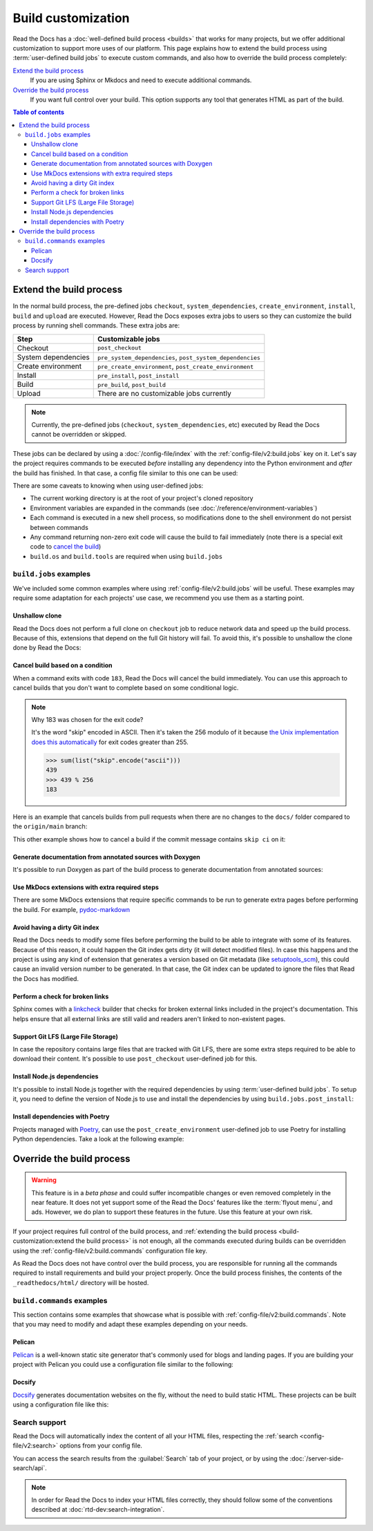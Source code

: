 Build customization
===================

Read the Docs has a :doc:`well-defined build process <builds>` that works for many projects,
but we offer additional customization to support more uses of our platform.
This page explains how to extend the build process using :term:`user-defined build jobs` to execute custom commands,
and also how to override the build process completely:

`Extend the build process`_
    If you are using Sphinx or Mkdocs and need to execute additional commands.

`Override the build process`_
    If you want full control over your build. This option supports any tool that generates HTML as part of the build.

.. contents:: Table of contents
   :local:

Extend the build process
------------------------

In the normal build process,
the pre-defined jobs ``checkout``, ``system_dependencies``, ``create_environment``, ``install``, ``build`` and ``upload`` are executed.
However, Read the Docs exposes extra jobs to users so they can customize the build process by running shell commands.
These extra jobs are:

.. list-table::
   :header-rows: 1

   * - Step
     - Customizable jobs
   * - Checkout
     - ``post_checkout``
   * - System dependencies
     - ``pre_system_dependencies``, ``post_system_dependencies``
   * - Create environment
     - ``pre_create_environment``, ``post_create_environment``
   * - Install
     - ``pre_install``, ``post_install``
   * - Build
     - ``pre_build``, ``post_build``
   * - Upload
     - There are no customizable jobs currently

.. note::

   Currently, the pre-defined jobs (``checkout``, ``system_dependencies``, etc) executed by Read the Docs cannot be overridden or skipped.


These jobs can be declared by using a :doc:`/config-file/index` with the :ref:`config-file/v2:build.jobs` key on it.
Let's say the project requires commands to be executed *before* installing any dependency into the Python environment and *after* the build has finished.
In that case, a config file similar to this one can be used:

.. code-block:: yaml
   :caption: .readthedocs.yaml

   version: 2
   build:
     os: "ubuntu-20.04"
     tools:
       python: "3.10"
     jobs:
       pre_install:
         - bash ./scripts/pre_install.sh
       post_build:
         - curl -X POST \
           -F "project=${READTHEDOCS_PROJECT}" \
           -F "version=${READTHEDOCS_VERSION}" https://example.com/webhooks/readthedocs/


There are some caveats to knowing when using user-defined jobs:

* The current working directory is at the root of your project's cloned repository
* Environment variables are expanded in the commands (see :doc:`/reference/environment-variables`)
* Each command is executed in a new shell process, so modifications done to the shell environment do not persist between commands
* Any command returning non-zero exit code will cause the build to fail immediately
  (note there is a special exit code to `cancel the build <cancel-build-based-on-a-condition>`_)
* ``build.os`` and ``build.tools`` are required when using ``build.jobs``


``build.jobs`` examples
+++++++++++++++++++++++

We've included some common examples where using :ref:`config-file/v2:build.jobs` will be useful.
These examples may require some adaptation for each projects' use case,
we recommend you use them as a starting point.


Unshallow clone
~~~~~~~~~~~~~~~

Read the Docs does not perform a full clone on ``checkout`` job to reduce network data and speed up the build process.
Because of this, extensions that depend on the full Git history will fail.
To avoid this, it's possible to unshallow the clone done by Read the Docs:

.. code-block:: yaml
   :caption: .readthedocs.yaml

   version: 2
   build:
     os: "ubuntu-20.04"
     tools:
       python: "3.10"
     jobs:
       post_checkout:
         - git fetch --unshallow


Cancel build based on a condition
~~~~~~~~~~~~~~~~~~~~~~~~~~~~~~~~~

When a command exits with code ``183``,
Read the Docs will cancel the build immediately.
You can use this approach to cancel builds that you don't want to complete based on some conditional logic.

.. note:: Why 183 was chosen for the exit code?

   It's the word "skip" encoded in ASCII.
   Then it's taken the 256 modulo of it because
   `the Unix implementation does this automatically <https://tldp.org/LDP/abs/html/exitcodes.html>`_
   for exit codes greater than 255.

   .. code-block:: pycon

      >>> sum(list("skip".encode("ascii")))
      439
      >>> 439 % 256
      183


Here is an example that cancels builds from pull requests when there are no changes to the ``docs/`` folder compared to the ``origin/main`` branch:

.. code-block:: yaml
   :caption: .readthedocs.yaml

   version: 2
   build:
     os: "ubuntu-22.04"
     tools:
       python: "3.11"
     jobs:
       post_checkout:
         # Cancel building pull requests when there aren't changed in the docs directory or YAML file.
         # You can add any other files or directories that you'd like here as well,
         # like your docs requirements file, or other files that will change your docs build.
         #
         # If there are no changes (git diff exits with 0) we force the command to return with 183.
         # This is a special exit code on Read the Docs that will cancel the build immediately.
         - |
           if [ "$READTHEDOCS_VERSION_TYPE" = "external" ] && git diff --quiet origin/main -- docs/ .readthedocs.yaml;
           then
             exit 183;
           fi


This other example shows how to cancel a build if the commit message contains ``skip ci`` on it:

.. code-block:: yaml
   :caption: .readthedocs.yaml

   version: 2
   build:
     os: "ubuntu-22.04"
     tools:
       python: "3.11"
     jobs:
       post_checkout:
         # Use `git log` to check if the latest commit contains "skip ci",
         # in that case exit the command with 183 to cancel the build
         - (git --no-pager log --pretty="tformat:%s -- %b" -1 | grep -viq "skip ci") || exit 183


Generate documentation from annotated sources with Doxygen
~~~~~~~~~~~~~~~~~~~~~~~~~~~~~~~~~~~~~~~~~~~~~~~~~~~~~~~~~~

It's possible to run Doxygen as part of the build process to generate documentation from annotated sources:

.. code-block:: yaml
   :caption: .readthedocs.yaml

   version: 2
   build:
     os: "ubuntu-20.04"
     tools:
       python: "3.10"
     jobs:
       pre_build:
       # Note that this HTML won't be automatically uploaded,
       # unless your documentation build includes it somehow.
         - doxygen


Use MkDocs extensions with extra required steps
~~~~~~~~~~~~~~~~~~~~~~~~~~~~~~~~~~~~~~~~~~~~~~~

There are some MkDocs extensions that require specific commands to be run to generate extra pages before performing the build.
For example, `pydoc-markdown <http://niklasrosenstein.github.io/pydoc-markdown/>`_

.. code-block:: yaml
   :caption: .readthedocs.yaml

   version: 2
   build:
     os: "ubuntu-20.04"
     tools:
       python: "3.10"
     jobs:
       pre_build:
         - pydoc-markdown --build --site-dir "$PWD/_build/html"


Avoid having a dirty Git index
~~~~~~~~~~~~~~~~~~~~~~~~~~~~~~

Read the Docs needs to modify some files before performing the build to be able to integrate with some of its features.
Because of this reason, it could happen the Git index gets dirty (it will detect modified files).
In case this happens and the project is using any kind of extension that generates a version based on Git metadata (like `setuptools_scm <https://github.com/pypa/setuptools_scm/>`_),
this could cause an invalid version number to be generated.
In that case, the Git index can be updated to ignore the files that Read the Docs has modified.

.. code-block:: yaml
   :caption: .readthedocs.yaml

   version: 2
   build:
     os: "ubuntu-20.04"
     tools:
       python: "3.10"
     jobs:
       pre_install:
         - git update-index --assume-unchanged environment.yml docs/conf.py


Perform a check for broken links
~~~~~~~~~~~~~~~~~~~~~~~~~~~~~~~~

Sphinx comes with a `linkcheck <https://www.sphinx-doc.org/en/master/usage/builders/index.html#sphinx.builders.linkcheck.CheckExternalLinksBuilder>`_ builder that checks for broken external links included in the project's documentation.
This helps ensure that all external links are still valid and readers aren't linked to non-existent pages.


.. code-block:: yaml
   :caption: .readthedocs.yaml

   version: 2
   build:
     os: "ubuntu-20.04"
     tools:
       python: "3.10"
     jobs:
       pre_build:
         - python -m sphinx -b linkcheck -D linkcheck_timeout=1 docs/ _build/linkcheck


Support Git LFS (Large File Storage)
~~~~~~~~~~~~~~~~~~~~~~~~~~~~~~~~~~~~

In case the repository contains large files that are tracked with Git LFS,
there are some extra steps required to be able to download their content.
It's possible to use ``post_checkout`` user-defined job for this.

.. code-block:: yaml
   :caption: .readthedocs.yaml

   version: 2
   build:
     os: "ubuntu-20.04"
     tools:
       python: "3.10"
     jobs:
       post_checkout:
         # Download and uncompress the binary
         # https://git-lfs.github.com/
         - wget https://github.com/git-lfs/git-lfs/releases/download/v3.1.4/git-lfs-linux-amd64-v3.1.4.tar.gz
         - tar xvfz git-lfs-linux-amd64-v3.1.4.tar.gz
         # Modify LFS config paths to point where git-lfs binary was downloaded
         - git config filter.lfs.process "`pwd`/git-lfs filter-process"
         - git config filter.lfs.smudge  "`pwd`/git-lfs smudge -- %f"
         - git config filter.lfs.clean "`pwd`/git-lfs clean -- %f"
         # Make LFS available in current repository
         - ./git-lfs install
         # Download content from remote
         - ./git-lfs fetch
         # Make local files to have the real content on them
         - ./git-lfs checkout


Install Node.js dependencies
~~~~~~~~~~~~~~~~~~~~~~~~~~~~

It's possible to install Node.js together with the required dependencies by using :term:`user-defined build jobs`.
To setup it, you need to define the version of Node.js to use and install the dependencies by using ``build.jobs.post_install``:

.. code-block:: yaml
   :caption: .readthedocs.yaml

   version: 2
   build:
     os: "ubuntu-22.04"
     tools:
       python: "3.9"
       nodejs: "16"
     jobs:
       post_install:
         # Install dependencies defined in your ``package.json``
         - npm ci
         # Install any other extra dependencies to build the docs
         - npm install -g jsdoc


Install dependencies with Poetry
~~~~~~~~~~~~~~~~~~~~~~~~~~~~~~~~

Projects managed with `Poetry <https://python-poetry.org/>`__,
can use the ``post_create_environment`` user-defined job to use Poetry for installing Python dependencies.
Take a look at the following example:


.. code-block:: yaml
   :caption: .readthedocs.yaml

   version: 2

   build:
     os: "ubuntu-22.04"
     tools:
       python: "3.10"
     jobs:
       post_create_environment:
         # Install poetry
         # https://python-poetry.org/docs/#installing-manually
         - pip install poetry
         # Tell poetry to not use a virtual environment
         - poetry config virtualenvs.create false
       post_install:
         # Install dependencies with 'docs' dependency group
         # https://python-poetry.org/docs/managing-dependencies/#dependency-groups
         - poetry install --with docs

   sphinx:
     configuration: docs/conf.py


Override the build process
--------------------------

.. warning::

   This feature is in a *beta phase* and could suffer incompatible changes or even removed completely in the near feature.
   It does not yet support some of the Read the Docs' features like the :term:`flyout menu`, and ads.
   However, we do plan to support these features in the future.
   Use this feature at your own risk.


If your project requires full control of the build process,
and :ref:`extending the build process <build-customization:extend the build process>` is not enough,
all the commands executed during builds can be overridden using the :ref:`config-file/v2:build.commands` configuration file key.

As Read the Docs does not have control over the build process,
you are responsible for running all the commands required to install requirements and build your project properly.
Once the build process finishes, the contents of the ``_readthedocs/html/`` directory will be hosted.


``build.commands`` examples
+++++++++++++++++++++++++++

This section contains some examples that showcase what is possible with :ref:`config-file/v2:build.commands`.
Note that you may need to modify and adapt these examples depending on your needs.


Pelican
~~~~~~~

`Pelican <https://blog.getpelican.com/>`__ is a well-known static site generator that's commonly used for blogs and landing pages.
If you are building your project with Pelican you could use a configuration file similar to the following:

.. code-block:: yaml
   :caption: .readthedocs.yaml

   version: 2
   build:
     os: "ubuntu-22.04"
     tools:
       python: "3.10"
     commands:
       - pip install pelican[markdown]
       - pelican --settings docs/pelicanconf.py --output _readthedocs/html/ docs/


Docsify
~~~~~~~

`Docsify <https://docsify.js.org/>`__ generates documentation websites on the fly, without the need to build static HTML.
These projects can be built using a configuration file like this:

.. code-block:: yaml
   :caption: .readthedocs.yaml

   version: 2
   build:
     os: "ubuntu-22.04"
     tools:
       nodejs: "16"
     commands:
       - mkdir --parents _readthedocs/html/
       - cp --recursive docs/* _readthedocs/html/


Search support
++++++++++++++

Read the Docs will automatically index the content of all your HTML files,
respecting the :ref:`search <config-file/v2:search>` options from your config file.

You can access the search results from the :guilabel:`Search` tab of your project,
or by using the :doc:`/server-side-search/api`.

.. note::

   In order for Read the Docs to index your HTML files correctly,
   they should follow some of the conventions described
   at :doc:`rtd-dev:search-integration`.
